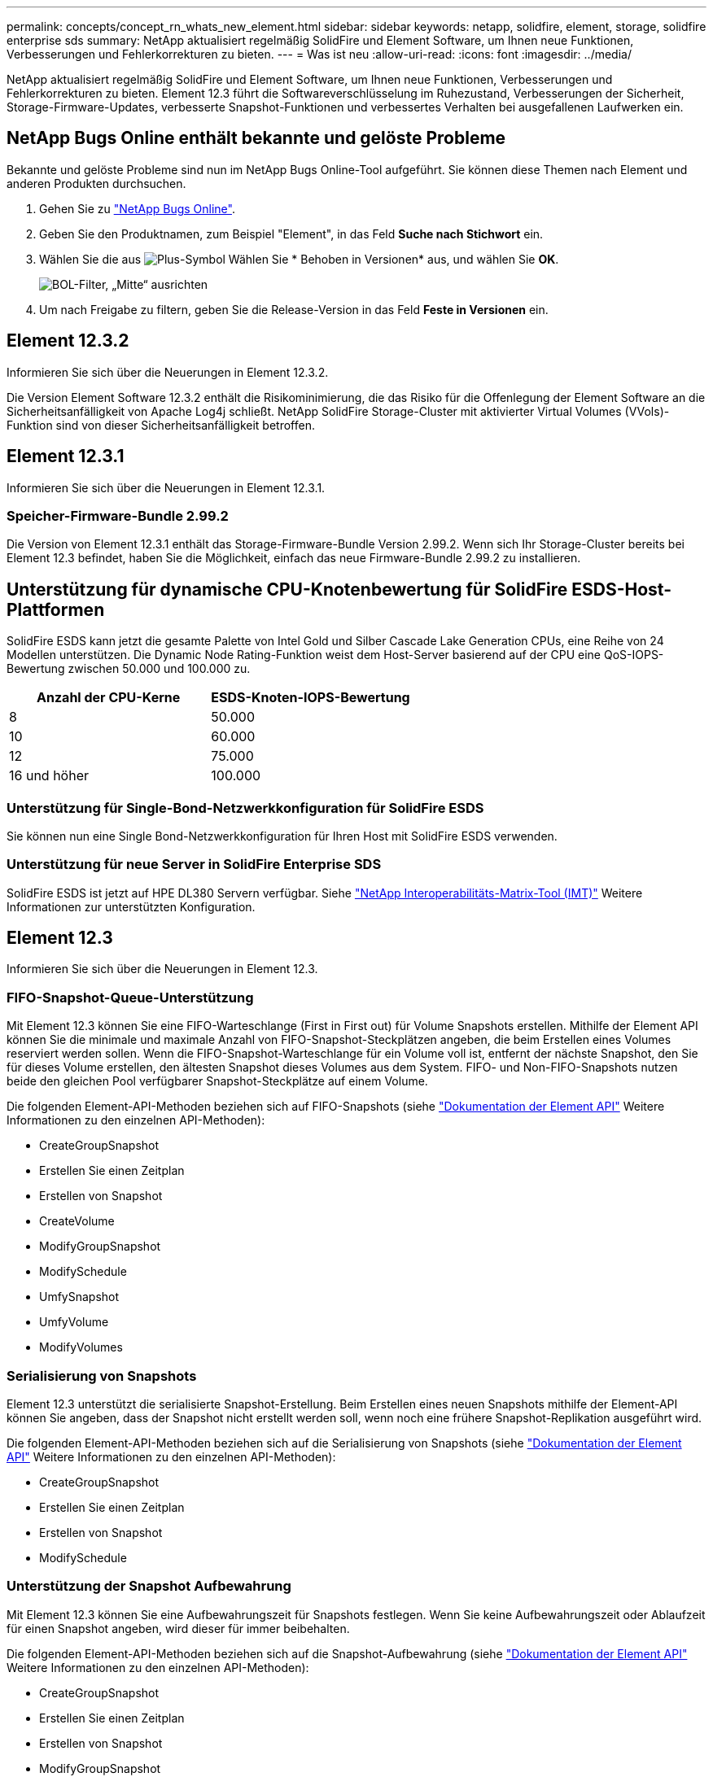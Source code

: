 ---
permalink: concepts/concept_rn_whats_new_element.html 
sidebar: sidebar 
keywords: netapp, solidfire, element, storage, solidfire enterprise sds 
summary: NetApp aktualisiert regelmäßig SolidFire und Element Software, um Ihnen neue Funktionen, Verbesserungen und Fehlerkorrekturen zu bieten. 
---
= Was ist neu
:allow-uri-read: 
:icons: font
:imagesdir: ../media/


[role="lead"]
NetApp aktualisiert regelmäßig SolidFire und Element Software, um Ihnen neue Funktionen, Verbesserungen und Fehlerkorrekturen zu bieten. Element 12.3 führt die Softwareverschlüsselung im Ruhezustand, Verbesserungen der Sicherheit, Storage-Firmware-Updates, verbesserte Snapshot-Funktionen und verbessertes Verhalten bei ausgefallenen Laufwerken ein.



== NetApp Bugs Online enthält bekannte und gelöste Probleme

Bekannte und gelöste Probleme sind nun im NetApp Bugs Online-Tool aufgeführt. Sie können diese Themen nach Element und anderen Produkten durchsuchen.

. Gehen Sie zu https://mysupport.netapp.com/site/products/all/details/solidfire-elementos/bugsonline-tab["NetApp Bugs Online"^].
. Geben Sie den Produktnamen, zum Beispiel "Element", in das Feld *Suche nach Stichwort* ein.
. Wählen Sie die aus image:plus_icon.PNG["Plus-Symbol"] Wählen Sie * Behoben in Versionen* aus, und wählen Sie *OK*.
+
image:bol_filters.PNG["BOL-Filter, „Mitte“ ausrichten"]

. Um nach Freigabe zu filtern, geben Sie die Release-Version in das Feld *Feste in Versionen* ein.




== Element 12.3.2

Informieren Sie sich über die Neuerungen in Element 12.3.2.

Die Version Element Software 12.3.2 enthält die Risikominimierung, die das Risiko für die Offenlegung der Element Software an die Sicherheitsanfälligkeit von Apache Log4j schließt. NetApp SolidFire Storage-Cluster mit aktivierter Virtual Volumes (VVols)-Funktion sind von dieser Sicherheitsanfälligkeit betroffen.



== Element 12.3.1

Informieren Sie sich über die Neuerungen in Element 12.3.1.



=== Speicher-Firmware-Bundle 2.99.2

Die Version von Element 12.3.1 enthält das Storage-Firmware-Bundle Version 2.99.2. Wenn sich Ihr Storage-Cluster bereits bei Element 12.3 befindet, haben Sie die Möglichkeit, einfach das neue Firmware-Bundle 2.99.2 zu installieren.



== Unterstützung für dynamische CPU-Knotenbewertung für SolidFire ESDS-Host-Plattformen

SolidFire ESDS kann jetzt die gesamte Palette von Intel Gold und Silber Cascade Lake Generation CPUs, eine Reihe von 24 Modellen unterstützen. Die Dynamic Node Rating-Funktion weist dem Host-Server basierend auf der CPU eine QoS-IOPS-Bewertung zwischen 50.000 und 100.000 zu.

[cols="100,100"]
|===
| Anzahl der CPU-Kerne | ESDS-Knoten-IOPS-Bewertung 


 a| 
8
 a| 
50.000



 a| 
10
 a| 
60.000



 a| 
12
 a| 
75.000



 a| 
16 und höher
 a| 
100.000

|===


=== Unterstützung für Single-Bond-Netzwerkkonfiguration für SolidFire ESDS

Sie können nun eine Single Bond-Netzwerkkonfiguration für Ihren Host mit SolidFire ESDS verwenden.



=== Unterstützung für neue Server in SolidFire Enterprise SDS

SolidFire ESDS ist jetzt auf HPE DL380 Servern verfügbar. Siehe https://mysupport.netapp.com/matrix/imt.jsp?components=97283;&solution=1757&isHWU&src=IMT["NetApp Interoperabilitäts-Matrix-Tool (IMT)"^] Weitere Informationen zur unterstützten Konfiguration.



== Element 12.3

Informieren Sie sich über die Neuerungen in Element 12.3.



=== FIFO-Snapshot-Queue-Unterstützung

Mit Element 12.3 können Sie eine FIFO-Warteschlange (First in First out) für Volume Snapshots erstellen. Mithilfe der Element API können Sie die minimale und maximale Anzahl von FIFO-Snapshot-Steckplätzen angeben, die beim Erstellen eines Volumes reserviert werden sollen. Wenn die FIFO-Snapshot-Warteschlange für ein Volume voll ist, entfernt der nächste Snapshot, den Sie für dieses Volume erstellen, den ältesten Snapshot dieses Volumes aus dem System. FIFO- und Non-FIFO-Snapshots nutzen beide den gleichen Pool verfügbarer Snapshot-Steckplätze auf einem Volume.

Die folgenden Element-API-Methoden beziehen sich auf FIFO-Snapshots (siehe link:../api/index.html["Dokumentation der Element API"] Weitere Informationen zu den einzelnen API-Methoden):

* CreateGroupSnapshot
* Erstellen Sie einen Zeitplan
* Erstellen von Snapshot
* CreateVolume
* ModifyGroupSnapshot
* ModifySchedule
* UmfySnapshot
* UmfyVolume
* ModifyVolumes




=== Serialisierung von Snapshots

Element 12.3 unterstützt die serialisierte Snapshot-Erstellung. Beim Erstellen eines neuen Snapshots mithilfe der Element-API können Sie angeben, dass der Snapshot nicht erstellt werden soll, wenn noch eine frühere Snapshot-Replikation ausgeführt wird.

Die folgenden Element-API-Methoden beziehen sich auf die Serialisierung von Snapshots (siehe link:../api/index.html["Dokumentation der Element API"] Weitere Informationen zu den einzelnen API-Methoden):

* CreateGroupSnapshot
* Erstellen Sie einen Zeitplan
* Erstellen von Snapshot
* ModifySchedule




=== Unterstützung der Snapshot Aufbewahrung

Mit Element 12.3 können Sie eine Aufbewahrungszeit für Snapshots festlegen. Wenn Sie keine Aufbewahrungszeit oder Ablaufzeit für einen Snapshot angeben, wird dieser für immer beibehalten.

Die folgenden Element-API-Methoden beziehen sich auf die Snapshot-Aufbewahrung (siehe link:../api/index.html["Dokumentation der Element API"] Weitere Informationen zu den einzelnen API-Methoden):

* CreateGroupSnapshot
* Erstellen Sie einen Zeitplan
* Erstellen von Snapshot
* ModifyGroupSnapshot
* ModifySchedule
* UmfySnapshot




=== Verbesserte Softwareverschlüsselung für Daten im Ruhezustand

Für die Softwareverschlüsselung im Ruhezustand bietet Element 12.3 die Einführung des External Key Management (EKM) und die Möglichkeit, den Master-Schlüssel für die Softwareverschlüsselung neu zu verschlüsseln. Bei der Erstellung eines Storage-Clusters können Sie die Softwareverschlüsselung im Ruhezustand aktivieren. Wenn Sie einen SolidFire Enterprise-SDS-Storage-Cluster erstellen, ist die Softwareverschlüsselung im Ruhezustand standardmäßig aktiviert. Diese Funktion verschlüsselt alle auf den SSDs gespeicherten Daten in den Storage-Nodes und verursacht nur eine sehr geringe Beeinträchtigung der Client-I/O (~2 %) auf die Performance.

Die folgenden Element-API-Methoden haben Bezug zu Softwareverschlüsselung im Ruhezustand (siehe link:../api/index.html["Dokumentation der Element API"] Weitere Informationen zu den einzelnen API-Methoden):

* CreateCluster erstellen
* UnbeständigkeitVerverschlüsselungAttest
* EnableVerschlüsselungAtZiel
* GetSoftwareVerschlüsselungAtRestInfo
* RekeySoftwareVerschlüsselungAtRestMasterKey




=== Updates der Storage Node-Firmware

Element 12.3 umfasst Firmware-Updates für Storage-Nodes. link:../concepts/concept_rn_relatedrn_element.html#storage-firmware["Weitere Informationen ."].



=== Verbesserte Sicherheit

Element 12.3 behebt Schwachstellen bei Storage-Nodes und dem Management-Node. https://security.netapp.com/["Weitere Informationen ."] Über diese Sicherheitsverbesserungen.



=== Verbessertes Verhalten bei ausgefallenen Laufwerken

Element 12.3 führt regelmäßig Zustandsprüfungen auf SolidFire-Laufwerken durch, wobei SMART-Health-Daten der Laufwerke verwendet werden. Ein Laufwerk, das die SMART-Health-Prüfung nicht erfolgreich abschließt, kann fast zum Ausfall führen. Wenn ein Laufwerk die SMART-Health-Prüfung nicht erfolgreich bestanden hat, wird das Laufwerk in den Status *FAILED* versetzt, und ein kritischer Clusterfehler mit dem Schweregrad wird angezeigt: `Drive with serial: <serial number> in slot: <node slot><drive slot> has failed the SMART overall health check. To resolve this fault, replace the drive.`



=== Unterstützung für neue Server in SolidFire Enterprise SDS

SolidFire ESDS ist jetzt auf Dell R640-Servern verfügbar. Siehe https://mysupport.netapp.com/matrix/imt.jsp?components=97283;&solution=1757&isHWU&src=IMT["NetApp Interoperabilitäts-Matrix-Tool (IMT)"^] Weitere Informationen zur unterstützten Konfiguration.



=== Neuer Standort für SolidFire ESDS bekannte Probleme

Sie können jetzt auf der nach bekannten Problemen suchen https://mysupport.netapp.com/site/products/all/details/solidfire-enterprise-sds/bugsonline-tab["Bugs Online Tool (Anmeldung erforderlich)"^].

[discrete]
== Weitere Informationen

* https://kb.netapp.com/Advice_and_Troubleshooting/Data_Storage_Software/Management_services_for_Element_Software_and_NetApp_HCI/Management_Services_Release_Notes["Versionshinweise zu NetApp Hybrid Cloud Control and Management Services"^]
* https://docs.netapp.com/us-en/vcp/index.html["NetApp Element Plug-in für vCenter Server"^]
* https://docs.netapp.com/us-en/element-software/index.html["Dokumentation von SolidFire und Element Software"]
* https://docs.netapp.com/us-en/element-software/index.html["Dokumentation von SolidFire und Element Software"^]
* http://docs.netapp.com/sfe-122/index.jsp["SolidFire und Element Software Dokumentationszentrum für frühere Versionen"^]
* https://www.netapp.com/us/documentation/hci.aspx["Ressourcen-Seite zu NetApp HCI"^]
* link:../hardware/fw_storage_nodes.html["Unterstützte Storage-Firmware-Versionen für SolidFire Storage-Nodes"] _NEU_

